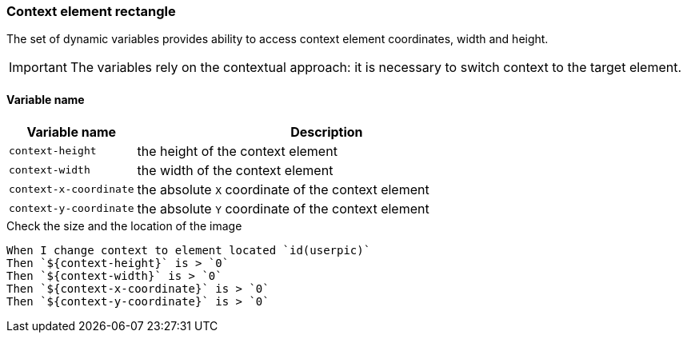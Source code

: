 === Context element rectangle

The set of dynamic variables provides ability to access context element
coordinates, width and height.

[IMPORTANT]

The variables rely on the contextual approach: it is necessary to switch context
to the target element.


==== *Variable name*

[cols="1,3", options="header"]
|===

|Variable name
|Description

|`context-height`
|the height of the context element

|`context-width`
|the width of the context element

|`context-x-coordinate`
|the absolute `X` coordinate of the context element

|`context-y-coordinate`
|the absolute `Y` coordinate of the context element

|===

.Check the size and the location of the image
[source,gherkin]
----
When I change context to element located `id(userpic)`
Then `${context-height}` is > `0`
Then `${context-width}` is > `0`
Then `${context-x-coordinate}` is > `0`
Then `${context-y-coordinate}` is > `0`
----
